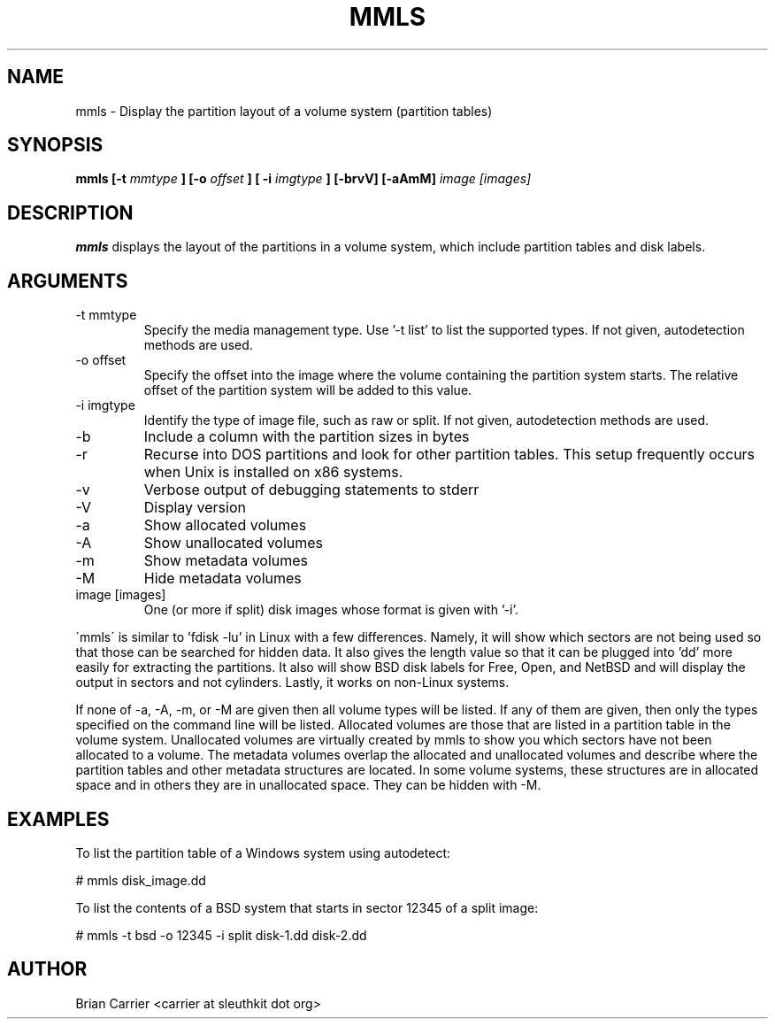 .TH MMLS 1 
.SH NAME
mmls \- Display the partition layout of a volume system  (partition tables)
.SH SYNOPSIS
.B mmls [-t
.I mmtype 
.B ] [-o
.I offset
.B ] [ -i
.I imgtype
.B ] [-brvV]  [-aAmM]
.I image [images]
.SH DESCRIPTION
.B mmls
displays the layout of the partitions in a volume system, which include partition
tables and disk labels.

.SH ARGUMENTS
.IP "-t mmtype"
Specify the media management type.  Use '-t list' to list the supported types. If not given, autodetection methods are used.
.IP "-o offset"
Specify the offset into the image where the volume containing the
partition system starts.  The relative offset of the partition system
will be added to this value.
.IP "-i imgtype"
Identify the type of image file, such as raw or split.  If not given, autodetection methods are used.
.IP -b
Include a column with the partition sizes in bytes
.IP -r
Recurse into DOS partitions and look for other partition tables.  This setup frequently occurs when Unix is installed on x86 systems.  
.IP -v
Verbose output of debugging statements to stderr
.IP -V
Display version
.IP -a
Show allocated volumes
.IP -A
Show unallocated volumes
.IP -m
Show metadata volumes
.IP -M
Hide metadata volumes
.IP "image [images]"
One (or more if split) disk images whose format is given with '-i'.

.PP
\'mmls\' is similar to 'fdisk -lu' in Linux with a few differences.  
Namely, it will show which sectors are not being used so that those
can be searched for hidden data.  It also gives the length value so
that it can be plugged into 'dd' more easily for extracting the
partitions.  It also will show BSD disk labels for Free, Open, and
NetBSD and will display the output in sectors and not cylinders.  
Lastly, it works on non-Linux systems.

If none of -a, -A, -m, or -M are given then all volume types will
be listed.  If any of them are given, then only the types specified
on the command line will be listed.  Allocated volumes are those
that are listed in a partition table in the volume system.  Unallocated
volumes are virtually created by mmls to show you which sectors
have not been allocated to a volume.  The metadata volumes overlap
the allocated and unallocated volumes and describe where the partition
tables and other metadata structures are located.  In some volume
systems, these structures are in allocated space and in others they
are in unallocated space.  They can be hidden with -M.

.SH "EXAMPLES"
To list the partition table of a Windows system using autodetect:

# mmls disk_image.dd

To list the contents of a BSD system that starts in sector 12345 of a split image:

# mmls -t bsd -o 12345 -i split disk-1.dd disk-2.dd

.SH AUTHOR
Brian Carrier <carrier at sleuthkit dot org>
